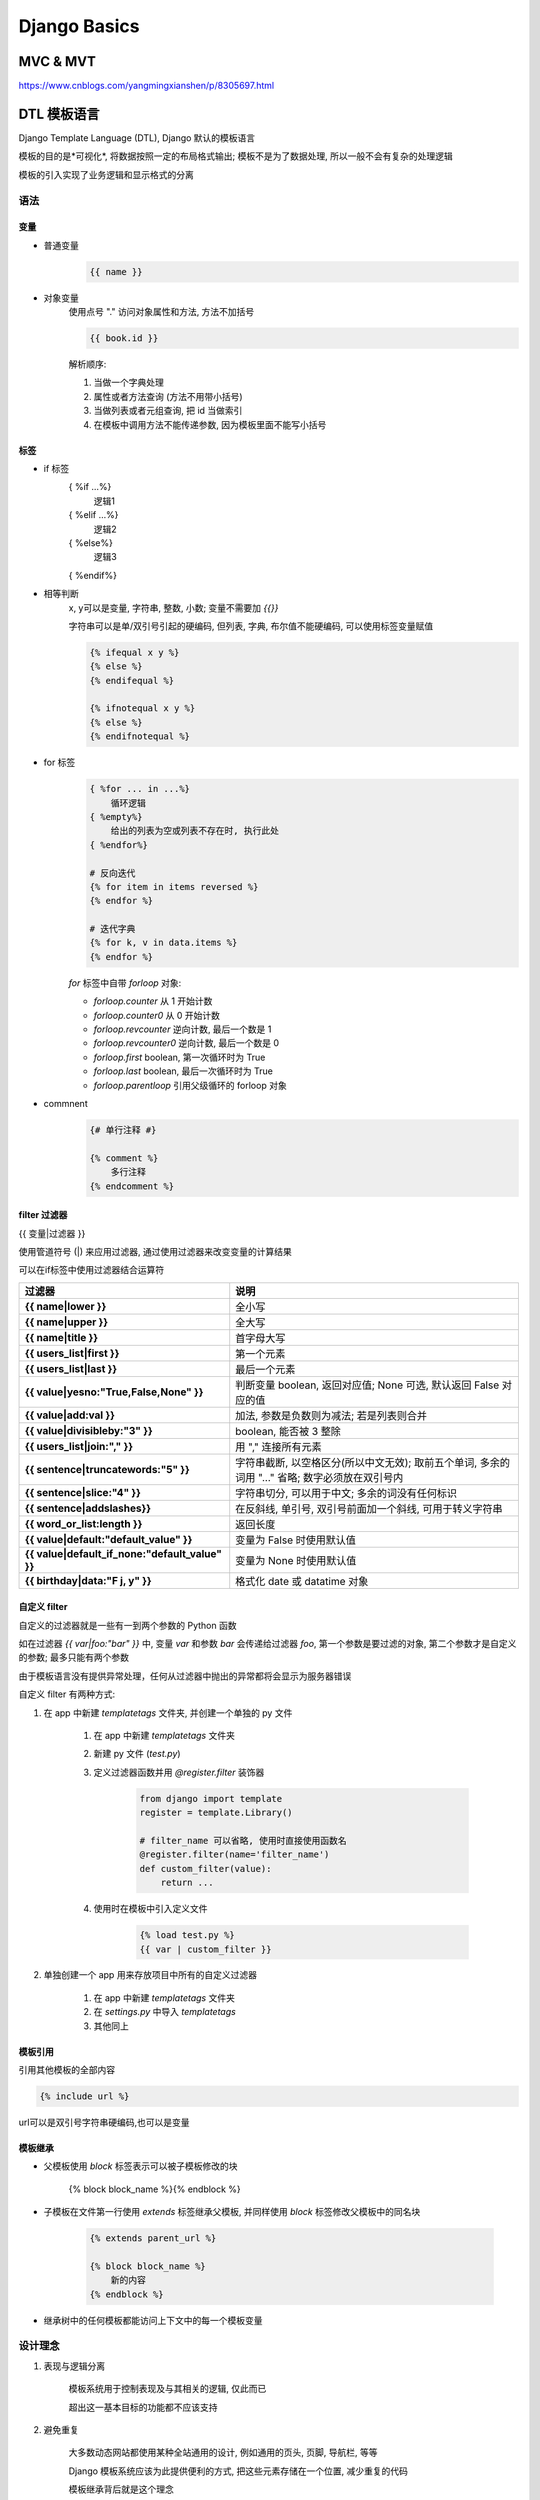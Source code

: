 
Django Basics
===============

MVC & MVT
----------

https://www.cnblogs.com/yangmingxianshen/p/8305697.html

DTL 模板语言
---------------

Django Template Language (DTL), Django 默认的模板语言

模板的目的是*可视化*, 将数据按照一定的布局格式输出; 模板不是为了数据处理, 所以一般不会有复杂的处理逻辑

模板的引入实现了业务逻辑和显示格式的分离

语法
~~~~~~

变量
^^^^^^^

- 普通变量
    .. code-block:: html

        {{ name }}

- 对象变量
    使用点号 "." 访问对象属性和方法, 方法不加括号

    .. code-block:: html

        {{ book.id }}

    解析顺序:

    1. 当做一个字典处理
    2. 属性或者方法查询 (方法不用带小括号)
    3. 当做列表或者元组查询, 把 id 当做索引
    4. 在模板中调用方法不能传递参数, 因为模板里面不能写小括号

标签
^^^^^^

- if 标签
    { %if ...%}
        逻辑1
    { %elif ...%}
        逻辑2
    { %else%}
        逻辑3
    { %endif%}

- 相等判断
    x, y可以是变量, 字符串, 整数, 小数; 变量不需要加 `{{}}`

    字符串可以是单/双引号引起的硬编码, 但列表, 字典, 布尔值不能硬编码, 可以使用标签变量赋值

    .. code-block:: html

        {% ifequal x y %}
        {% else %}
        {% endifequal %}

        {% ifnotequal x y %}
        {% else %}
        {% endifnotequal %}

- for 标签
    .. code-block:: html

        { %for ... in ...%}
            循环逻辑
        { %empty%}
            给出的列表为空或列表不存在时, 执行此处
        { %endfor%}

        # 反向迭代
        {% for item in items reversed %}
        {% endfor %}

        # 迭代字典
        {% for k, v in data.items %}
        {% endfor %}

    `for` 标签中自带 `forloop` 对象:

    - `forloop.counter` 从 1 开始计数
    - `forloop.counter0` 从 0 开始计数
    - `forloop.revcounter` 逆向计数, 最后一个数是 1
    - `forloop.revcounter0` 逆向计数, 最后一个数是 0
    - `forloop.first` boolean, 第一次循环时为 True
    - `forloop.last` boolean, 最后一次循环时为 True
    - `forloop.parentloop` 引用父级循环的 forloop 对象


- commnent
    .. code-block:: html

        {# 单行注释 #}

        {% comment %}
            多行注释
        {% endcomment %}

filter 过滤器
^^^^^^^^^^^^^^^^

{{ 变量|过滤器 }}

使用管道符号 (|) 来应用过滤器, 通过使用过滤器来改变变量的计算结果

可以在if标签中使用过滤器结合运算符

.. list-table::
    :widths: auto
    :header-rows: 1
    :stub-columns: 1

    * - 过滤器
      - 说明
    * - {{ name|lower }}
      - 全小写
    * - {{ name|upper }}
      - 全大写
    * - {{ name|title }}
      - 首字母大写
    * - {{ users_list|first }}
      - 第一个元素
    * - {{ users_list|last }}
      - 最后一个元素
    * - {{ value|yesno:"True,False,None" }}
      - 判断变量 boolean, 返回对应值; None 可选, 默认返回 False 对应的值
    * - {{ value|add:val }}
      - 加法, 参数是负数则为减法; 若是列表则合并
    * - {{ value|divisibleby:"3" }}
      - boolean, 能否被 3 整除
    * - {{ users_list|join:"," }}
      - 用 "," 连接所有元素
    * - {{ sentence|truncatewords:"5" }}
      - 字符串截断, 以空格区分(所以中文无效); 取前五个单词, 多余的词用 "..." 省略; 数字必须放在双引号内
    * - {{ sentence|slice:"4" }}
      - 字符串切分, 可以用于中文; 多余的词没有任何标识
    * - {{ sentence|addslashes}}
      - 在反斜线, 单引号, 双引号前面加一个斜线, 可用于转义字符串
    * - {{ word_or_list:length }}
      - 返回长度
    * - {{ value|default:"default_value" }}
      - 变量为 False 时使用默认值
    * - {{ value|default_if_none:"default_value" }}
      - 变量为 None 时使用默认值
    * - {{ birthday|data:"F j, y" }}
      - 格式化 date 或 datatime 对象

自定义 filter
^^^^^^^^^^^^^^^^^

自定义的过滤器就是一些有一到两个参数的 Python 函数

如在过滤器 `{{ var|foo:"bar" }}` 中, 变量 `var` 和参数 `bar` 会传递给过滤器 `foo`, 第一个参数是要过滤的对象, 第二个参数才是自定义的参数; 最多只能有两个参数

由于模板语言没有提供异常处理，任何从过滤器中抛出的异常都将会显示为服务器错误

自定义 filter 有两种方式:

1. 在 app 中新建 `templatetags` 文件夹, 并创建一个单独的 py 文件

    1. 在 app 中新建 `templatetags` 文件夹
    2. 新建 py 文件 (`test.py`)
    3. 定义过滤器函数并用 `@register.filter` 装饰器

        .. code-block:: python

            from django import template
            register = template.Library()

            # filter_name 可以省略, 使用时直接使用函数名
            @register.filter(name='filter_name')
            def custom_filter(value):
                return ...
    4. 使用时在模板中引入定义文件

        .. code-block:: html

            {% load test.py %}
            {{ var | custom_filter }}

2. 单独创建一个 app 用来存放项目中所有的自定义过滤器

    1. 在 app 中新建 `templatetags` 文件夹
    2. 在 `settings.py` 中导入 `templatetags`
    3. 其他同上

模板引用
^^^^^^^^^^^

引用其他模板的全部内容

.. code-block:: html

    {% include url %}

url可以是双引号字符串硬编码,也可以是变量

模板继承
^^^^^^^^^^^

- 父模板使用 `block` 标签表示可以被子模板修改的块

    {% block block_name %}{% endblock %}

- 子模板在文件第一行使用 `extends` 标签继承父模板, 并同样使用 `block` 标签修改父模板中的同名块

    .. code-block:: html

        {% extends parent_url %}

        {% block block_name %}
            新的内容
        {% endblock %}

- 继承树中的任何模板都能访问上下文中的每一个模板变量

设计理念
~~~~~~~~~~

1. 表现与逻辑分离

    模板系统用于控制表现及与其相关的逻辑, 仅此而已

    超出这一基本目标的功能都不应该支持

2. 避免重复

    大多数动态网站都使用某种全站通用的设计, 例如通用的页头, 页脚, 导航栏, 等等

    Django 模板系统应该为此提供便利的方式, 把这些元素存储在一个位置, 减少重复的代码

    模板继承背后就是这个理念

3. 与 HTML 解耦

    模板系统不应该只能输出 HTML, 还要能够生成其他基于文本的格式 (也就是纯文本)

4. XML 不应该作为模板语言

    如果使用 XML 引擎解析模板, 编辑模板时可能引入大量人为错误, 而且处理模板有很多额外消耗

5. 不要求具备设计能力

    模板系统不应该必须在 WYSIWYG 编辑器 (如 Dreamweaver) 中才能写出; 这样有太多局限, 句法不够灵活

    Django 的目标是让模板编写人员能直接编辑 HTML

6. 透明处理空格

    模板系统不应该特殊处理空格

    模板中的空格就是空格, 要像文本那样显示出来

    不在模板标签中的空格都应该显示

7. 不重造一门编程语言

    模板系统一定不能允许:

    - 为变量赋值
    - 编写高级的逻辑

    也就是不能重造一门编程语言

    模板系统的目标是提供适量的编程功能, 例如分支和循环, 足够做表现相关的判断就行

    Django 模板系统知道模板最常由设计师编写, 而不是程序员, 因此不要求具备 Python 知识

8. 安全保障

    模板系统默认应该禁止包含恶意代码, 例如删除数据库记录的命令

    这是模板系统不允许随意使用Python 代码的另一个原因

9. 可扩展

    模板系统应该认识到, 高级模板编写人员可能想扩展功能

    这是自定义模板标签和过滤器背后的理念


ORM
---

Why:

1. 不需要写 SQL 语句, 数据库操作更加简单
2. 开发效率高
3. 同样的代码可以操作不同类型的数据库

How:

1. 创建数据库
2. 在 `settings.py` 中配置数据库信息
3. 使用第三方 libraries 连接数据库
4. 在 app 下的 `models.py` 中创建数据库对象

Model
~~~~~~

模型准确且唯一的描述了数据, 包含了储存的重要字段和行为; 每一个模型都映射一张数据库表

- 每个模型都是一个 Python 的类, 这些类继承 `django.db.models.Model`

- 模型类的每个属性都相当于一个数据库的字段

- 利用这些, Django 提供了一个自动生成访问数据库的 API

定义模型
^^^^^^^^^

.. code-block:: python

    from django.db import models

    class Person(models.Model):
        first_name = models.CharField(max_length=30)
        last_name = models.CharField(max_length=30)


模型的定义会被转换为 SQL 语句:

.. code-block:: sql

    CREATE TABLE myapp_person (
        "id" serial NOT NULL PRIMARY KEY,
        "first_name" varchar(30) NOT NULL,
        "last_name" varchar(30) NOT NULL
    );

- 表名根据 app 自动创建
- 主键的 id 字段会被自动添加
- SQL 语句由 `settings.py` 中配置的数据库后端决定

使用模型
^^^^^^^^^^

模型定义后需要注册才能被使用

1. 在 `settings.py` 中注册模型所在的 app

    .. code-block:: python

        INSTALLED_APPS = [
            #...
            'myapp',
            #...
        ]

2. 迁移并同步数据库

    .. code-block:: console

        $ python manage.py makemigrations
        $ python manage.py migrate

Field
~~~~~~~~

模型中每一个字段都应该是某个 Field 类的实例, 这些字段能够:

1. 指定数据库数据类型
2. 在渲染表单字段时使用默认的 HTML 视图

字段类型
^^^^^^^^^^^

.. list-table::

    * - `AutoField(**options)`
      - int 自增列; 当 model 中没有自增列时会自动会创建一个列名为 id 的列
    * - `BigAutoField`
      - 64 bit int, 类似 AutoField
    * - `IntegerField(**options)`
      - int
    * - `SmallIntegerField`
      - 较小的整数
    * - `BigIntegerField`
      - 64 bit int, 类似 IntegerField
    * - `PositiveIntegerField(**options)`
      - 非负整数, 类似 IntegerField
    * - `PositiveSmallIntegerField`
      - 较小的非负整数
    * - `DecimalField`
      - 定长小数
    * - `FloatField(max_digits=None, decimal_places=None, **options)`
      - 浮点数

        `max_digits` 包括整数和小数, 不包括符号的总位数

        `decimal_places` 小数位数
    * - `BinaryField`
      - 存储二进制数据; 默认不可修改; 必须有一个参数 maxlength
    * - `BooleanField(**options)`
      - true/false
    * - `NullBooleanField(**options)`
      - null/true/false
    * - `CharField(max_length=None, **options)`
      - 字符串字段, 用于较短的字符串; 必须有一个参数 maxlength
    * - `TextField(**options)`
      - 容量很大的文本字段
    * - `EmailField(max_length=75, **options)`
      - 带有检查Email合法性的 CharField
    * - `URLField(verify_exists=True, max_length=200, **options)`
      - 用于保存 URL 的 CharField; 带有 URL 校验
    * - `DateField(auto_now=False, auto_now_add=False, **options)`
      - 日期字段; 日期格式为 "YYYY-MM-DD"

        `auto_now=False` 指定对象被保存时是否自动更新为当前时间

        `auto_now_add=False` 对象首次被创建时是否自动设置为当前时间
    * - `DateTimeField(auto_now=False, auto_now_add=False, **options)`
      - 日期时间字段; 日期格式为 "YYYY-MM-DD HH:MM[:ss[.uuuuuu]][TZ]"; 类似于 DateField
    * - `TimeField(auto_now=False, auto_now_add=False, **options)`
      - 时间字段
    * - `DurationField`
      - 时间段字段
    * - `FileField(upload_to=None, max_length=100, **options)`
      - 文件上传字段

        `upload_to`, 用于保存上载文件的本地文件系统路径, 必须包含 `strftime` 格式化字符串

        如 `upload = models.FileField(upload_to='uploads/%Y/%m/%d/')`
    * - `FilePathField(path=None, match=None, recursive=False, max_length=100, **options)`
      - 字符串, Django Admin 以及 ModelForm 中提供读取文件夹下文件的功能
    * - `ImageField(upload_to=None, height_field=None, width_field=None, max_length=100, **options)`
      - 类似FileField, 不过要校验上传对象是否是一个合法图片
    * - `GenericIPAddressField`
      - IPv4/IPv6 地址字符串
    * - `SlugField(max_length=50, **options)`
      - 字符串, Django Admin 以及 ModelForm 中提供验证
    * - `UUIDField`
      - universally unique identifiers 存储字段

关联关系字段
^^^^^^^^^^^^^^

- `ForeignKey(to, on_delete, **options)`

    - to
        设置要关联的表
    - to_field
        设置要关联的表的字段
    - related_name
        反向操作时, 使用的字段名, 用于代替原反向查询时的 "表名_set"。

        .. admonition:: 例

            class Classes(models.Model):
                name = models.CharField(max_length=32)

            class Student(models.Model):
                name = models.CharField(max_length=32)
                theclass = models.ForeignKey(to="Classes", related_name="students")
    - related_query_name
        反向查询操作时, 使用的连接前缀, 用于替换表名
    - on_delete
        当删除关联表中的数据时, 当前表与其关联的行的行为

        有效的值有:

        - models.CASCADE 删除关联数据, 与之关联也删除
        - models.DO_NOTHING 删除关联数据, 引发错误IntegrityError
        - models.PROTECT 删除关联数据, 引发错误ProtectedError
        - models.SET_NULL 删除关联数据, 与之关联的值设置为null（前提FK字段需要设置为可空）
        - models.SET_DEFAULT 删除关联数据, 与之关联的值设置为默认值（前提FK字段需要设置默认值）
        - models.SET 删除关联数据,

            1. 与之关联的值设置为指定值, 设置: models.SET(值)
            2. 与之关联的值设置为可执行对象的返回值, 设置: models.SET(可执行对象)

    - db_constraint
        是否在数据库中创建外键约束, 默认为True

- `ManyToManyField(to, **options)`

    用于表示多对多的关联关系, 在数据库中通过第三张表来建立关联关系

    - to
        设置要关联的表
    - related_name
        同ForeignKey字段
    - related_query_name
        同ForeignKey字段
    - symmetrical
        仅用于多对多自关联时, 指定内部是否创建反向操作的字段; 默认为True
    - through
        在使用ManyToManyField字段时, Django将自动生成一张表来管理多对多的关联关系

        也可以手动创建第三张表来管理多对多关系, 此时就需要通过through来指定第三张表的表名
    - through_fields
        设置关联的字段
    - db_table
        默认创建第三张表时, 数据库中表的名称

- `OneToOneField(to, on_delete, parent_link=False, **options)`

    通常一对一字段用来扩展已有字段, 多用在当一张表的不同字段查询频次差距过大的情况下, 将本可以存储在一张表的字段拆开放置在两张表中, 然后将两张表建立一对一的关联关系

    .. admonition:: 例

        class Author(models.Model):
            name = models.CharField(max_length=32)
            info = models.OneToOneField(to='AuthorInfo')


        class AuthorInfo(models.Model):
            phone = models.CharField(max_length=11)
            email = models.EmailField()

    - to
        设置要关联的表

    - to_field
        设置要关联的字段

    - on_delete
        同 ForeignKey 字段


